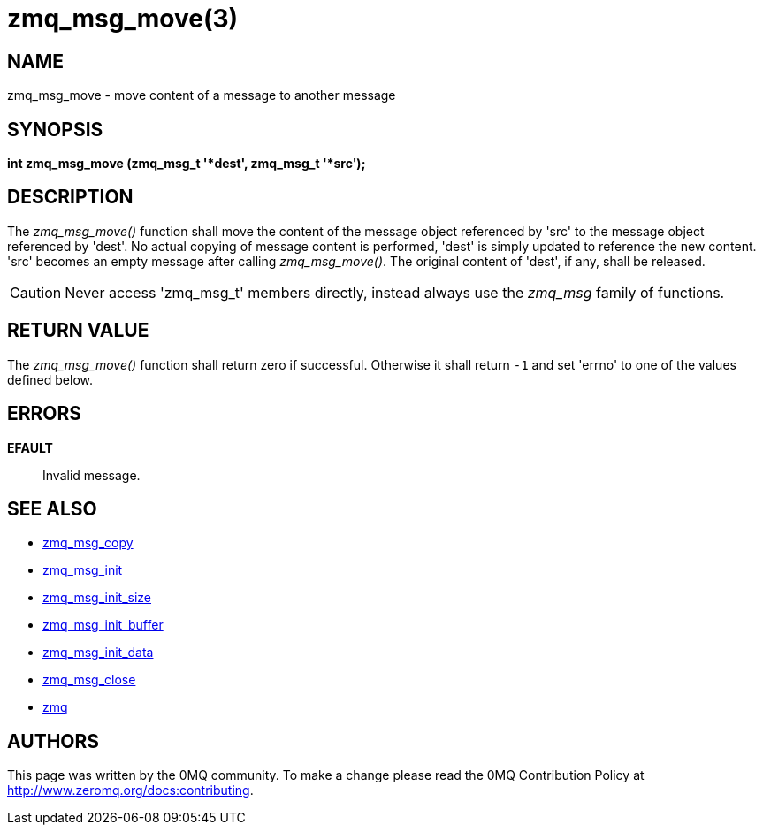 = zmq_msg_move(3)


== NAME
zmq_msg_move - move content of a message to another message


== SYNOPSIS
*int zmq_msg_move (zmq_msg_t '*dest', zmq_msg_t '*src');*


== DESCRIPTION
The _zmq_msg_move()_ function shall move the content of the message object
referenced by 'src' to the message object referenced by 'dest'. No actual
copying of message content is performed, 'dest' is simply updated to reference
the new content. 'src' becomes an empty message after calling _zmq_msg_move()_.
The original content of 'dest', if any, shall be released.

CAUTION: Never access 'zmq_msg_t' members directly, instead always use the
_zmq_msg_ family of functions.


== RETURN VALUE
The _zmq_msg_move()_ function shall return zero if successful. Otherwise it
shall return `-1` and set 'errno' to one of the values defined below.


== ERRORS
*EFAULT*::
Invalid message.


== SEE ALSO
* xref:zmq_msg_copy.adoc[zmq_msg_copy]
* xref:zmq_msg_init.adoc[zmq_msg_init]
* xref:zmq_msg_init_size.adoc[zmq_msg_init_size]
* xref:zmq_msg_init_buffer.adoc[zmq_msg_init_buffer]
* xref:zmq_msg_init_data.adoc[zmq_msg_init_data]
* xref:zmq_msg_close.adoc[zmq_msg_close]
* xref:zmq.adoc[zmq]


== AUTHORS
This page was written by the 0MQ community. To make a change please
read the 0MQ Contribution Policy at <http://www.zeromq.org/docs:contributing>.
